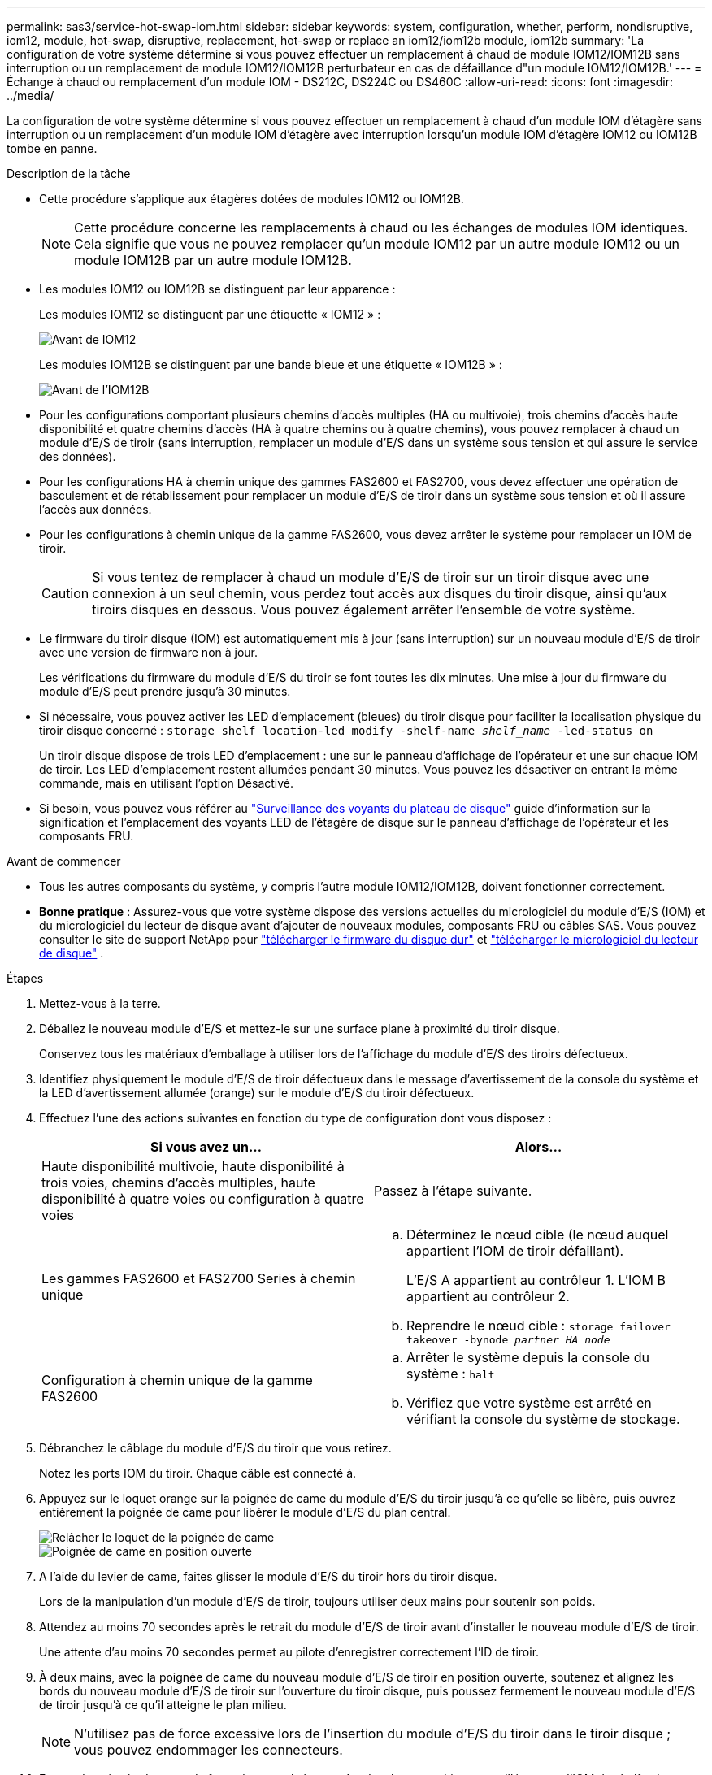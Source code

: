 ---
permalink: sas3/service-hot-swap-iom.html 
sidebar: sidebar 
keywords: system, configuration, whether, perform, nondisruptive, iom12, module, hot-swap, disruptive, replacement, hot-swap or replace an iom12/iom12b module, iom12b 
summary: 'La configuration de votre système détermine si vous pouvez effectuer un remplacement à chaud de module IOM12/IOM12B sans interruption ou un remplacement de module IOM12/IOM12B perturbateur en cas de défaillance d"un module IOM12/IOM12B.' 
---
= Échange à chaud ou remplacement d'un module IOM - DS212C, DS224C ou DS460C
:allow-uri-read: 
:icons: font
:imagesdir: ../media/


[role="lead"]
La configuration de votre système détermine si vous pouvez effectuer un remplacement à chaud d'un module IOM d'étagère sans interruption ou un remplacement d'un module IOM d'étagère avec interruption lorsqu'un module IOM d'étagère IOM12 ou IOM12B tombe en panne.

.Description de la tâche
* Cette procédure s'applique aux étagères dotées de modules IOM12 ou IOM12B.
+

NOTE: Cette procédure concerne les remplacements à chaud ou les échanges de modules IOM identiques. Cela signifie que vous ne pouvez remplacer qu'un module IOM12 par un autre module IOM12 ou un module IOM12B par un autre module IOM12B.

* Les modules IOM12 ou IOM12B se distinguent par leur apparence :
+
Les modules IOM12 se distinguent par une étiquette « IOM12 » :

+
image::../media/drw_iom12.gif[Avant de IOM12]

+
Les modules IOM12B se distinguent par une bande bleue et une étiquette « IOM12B » :

+
image::../media/iom12b.png[Avant de l'IOM12B]

* Pour les configurations comportant plusieurs chemins d'accès multiples (HA ou multivoie), trois chemins d'accès haute disponibilité et quatre chemins d'accès (HA à quatre chemins ou à quatre chemins), vous pouvez remplacer à chaud un module d'E/S de tiroir (sans interruption, remplacer un module d'E/S dans un système sous tension et qui assure le service des données).
* Pour les configurations HA à chemin unique des gammes FAS2600 et FAS2700, vous devez effectuer une opération de basculement et de rétablissement pour remplacer un module d'E/S de tiroir dans un système sous tension et où il assure l'accès aux données.
* Pour les configurations à chemin unique de la gamme FAS2600, vous devez arrêter le système pour remplacer un IOM de tiroir.
+

CAUTION: Si vous tentez de remplacer à chaud un module d'E/S de tiroir sur un tiroir disque avec une connexion à un seul chemin, vous perdez tout accès aux disques du tiroir disque, ainsi qu'aux tiroirs disques en dessous. Vous pouvez également arrêter l'ensemble de votre système.

* Le firmware du tiroir disque (IOM) est automatiquement mis à jour (sans interruption) sur un nouveau module d'E/S de tiroir avec une version de firmware non à jour.
+
Les vérifications du firmware du module d'E/S du tiroir se font toutes les dix minutes. Une mise à jour du firmware du module d'E/S peut prendre jusqu'à 30 minutes.

* Si nécessaire, vous pouvez activer les LED d'emplacement (bleues) du tiroir disque pour faciliter la localisation physique du tiroir disque concerné : `storage shelf location-led modify -shelf-name _shelf_name_ -led-status on`
+
Un tiroir disque dispose de trois LED d'emplacement : une sur le panneau d'affichage de l'opérateur et une sur chaque IOM de tiroir. Les LED d'emplacement restent allumées pendant 30 minutes. Vous pouvez les désactiver en entrant la même commande, mais en utilisant l'option Désactivé.

* Si besoin, vous pouvez vous référer au link:/sas3/service-monitor-leds.html#operator-display-panel-leds["Surveillance des voyants du plateau de disque"] guide d'information sur la signification et l'emplacement des voyants LED de l'étagère de disque sur le panneau d'affichage de l'opérateur et les composants FRU.


.Avant de commencer
* Tous les autres composants du système, y compris l'autre module IOM12/IOM12B, doivent fonctionner correctement.
* *Bonne pratique* : Assurez-vous que votre système dispose des versions actuelles du micrologiciel du module d'E/S (IOM) et du micrologiciel du lecteur de disque avant d'ajouter de nouveaux modules, composants FRU ou câbles SAS. Vous pouvez consulter le site de support NetApp pour  https://mysupport.netapp.com/site/downloads/firmware/disk-shelf-firmware["télécharger le firmware du disque dur"] et  https://mysupport.netapp.com/site/downloads/firmware/disk-drive-firmware["télécharger le micrologiciel du lecteur de disque"] .


.Étapes
. Mettez-vous à la terre.
. Déballez le nouveau module d'E/S et mettez-le sur une surface plane à proximité du tiroir disque.
+
Conservez tous les matériaux d'emballage à utiliser lors de l'affichage du module d'E/S des tiroirs défectueux.

. Identifiez physiquement le module d'E/S de tiroir défectueux dans le message d'avertissement de la console du système et la LED d'avertissement allumée (orange) sur le module d'E/S du tiroir défectueux.
. Effectuez l'une des actions suivantes en fonction du type de configuration dont vous disposez :
+
[cols="2*"]
|===
| Si vous avez un... | Alors... 


 a| 
Haute disponibilité multivoie, haute disponibilité à trois voies, chemins d'accès multiples, haute disponibilité à quatre voies ou configuration à quatre voies
 a| 
Passez à l'étape suivante.



 a| 
Les gammes FAS2600 et FAS2700 Series à chemin unique
 a| 
.. Déterminez le nœud cible (le nœud auquel appartient l'IOM de tiroir défaillant).
+
L'E/S A appartient au contrôleur 1. L'IOM B appartient au contrôleur 2.

.. Reprendre le nœud cible : `storage failover takeover -bynode _partner HA node_`




 a| 
Configuration à chemin unique de la gamme FAS2600
 a| 
.. Arrêter le système depuis la console du système : `halt`
.. Vérifiez que votre système est arrêté en vérifiant la console du système de stockage.


|===
. Débranchez le câblage du module d'E/S du tiroir que vous retirez.
+
Notez les ports IOM du tiroir. Chaque câble est connecté à.

. Appuyez sur le loquet orange sur la poignée de came du module d'E/S du tiroir jusqu'à ce qu'elle se libère, puis ouvrez entièrement la poignée de came pour libérer le module d'E/S du plan central.
+
image::../media/drw_iom_latch.png[Relâcher le loquet de la poignée de came]

+
image::../media/drw_iom_open.png[Poignée de came en position ouverte]

. A l'aide du levier de came, faites glisser le module d'E/S du tiroir hors du tiroir disque.
+
Lors de la manipulation d'un module d'E/S de tiroir, toujours utiliser deux mains pour soutenir son poids.

. Attendez au moins 70 secondes après le retrait du module d'E/S de tiroir avant d'installer le nouveau module d'E/S de tiroir.
+
Une attente d'au moins 70 secondes permet au pilote d'enregistrer correctement l'ID de tiroir.

. À deux mains, avec la poignée de came du nouveau module d'E/S de tiroir en position ouverte, soutenez et alignez les bords du nouveau module d'E/S de tiroir sur l'ouverture du tiroir disque, puis poussez fermement le nouveau module d'E/S de tiroir jusqu'à ce qu'il atteigne le plan milieu.
+

NOTE: N'utilisez pas de force excessive lors de l'insertion du module d'E/S du tiroir dans le tiroir disque ; vous pouvez endommager les connecteurs.

. Fermez la poignée de came de façon à ce que le loquet s'enclenche en position verrouillée et que l'IOM du shelf soit complètement en place.
. Rebranchez le câblage.
+
Les connecteurs de câble SAS sont clavetés ; lorsqu'ils sont orientés correctement dans un port IOM, le connecteur s'enclenche et la LED LNK du port IOM s'allume en vert. Vous insérez un connecteur de câble SAS dans un port IOM, avec la languette de retrait orientée vers le bas (sur la face inférieure du connecteur).

. Effectuez l'une des actions suivantes en fonction du type de configuration dont vous disposez :
+
[cols="2*"]
|===
| Si vous avez un... | Alors... 


 a| 
Haute disponibilité multivoie, haute disponibilité à trois voies, chemins d'accès multiples, haute disponibilité à quatre voies ou configuration à quatre voies
 a| 
Passez à l'étape suivante.



 a| 
Les gammes FAS2600 et FAS2700 Series à chemin unique
 a| 
Renvoyer le nœud cible : `storage failover giveback -fromnode partner_HA_node`



 a| 
Configuration à chemin unique de la gamme FAS2600
 a| 
Redémarrez votre système.

|===
. Vérifiez que les liaisons du port IOM du tiroir ont été établies.
+
Pour chaque port de module câblé, le voyant LNK (vert) s'allume lorsqu'une ou plusieurs voies SAS ont établi une liaison (avec un adaptateur ou un autre tiroir disque).

. Retournez la pièce défectueuse à NetApp, tel que décrit dans les instructions RMA (retour de matériel) fournies avec le kit.
+
Contactez l'assistance technique à l'adresse https://mysupport.netapp.com/site/global/dashboard["Support NetApp"], 888-463-8277 (Amérique du Nord), 00-800-44-638277 (Europe) ou +800-800-80-800 (Asie/Pacifique) si vous avez besoin du numéro RMA ou de l'aide supplémentaire pour la procédure de remplacement.


